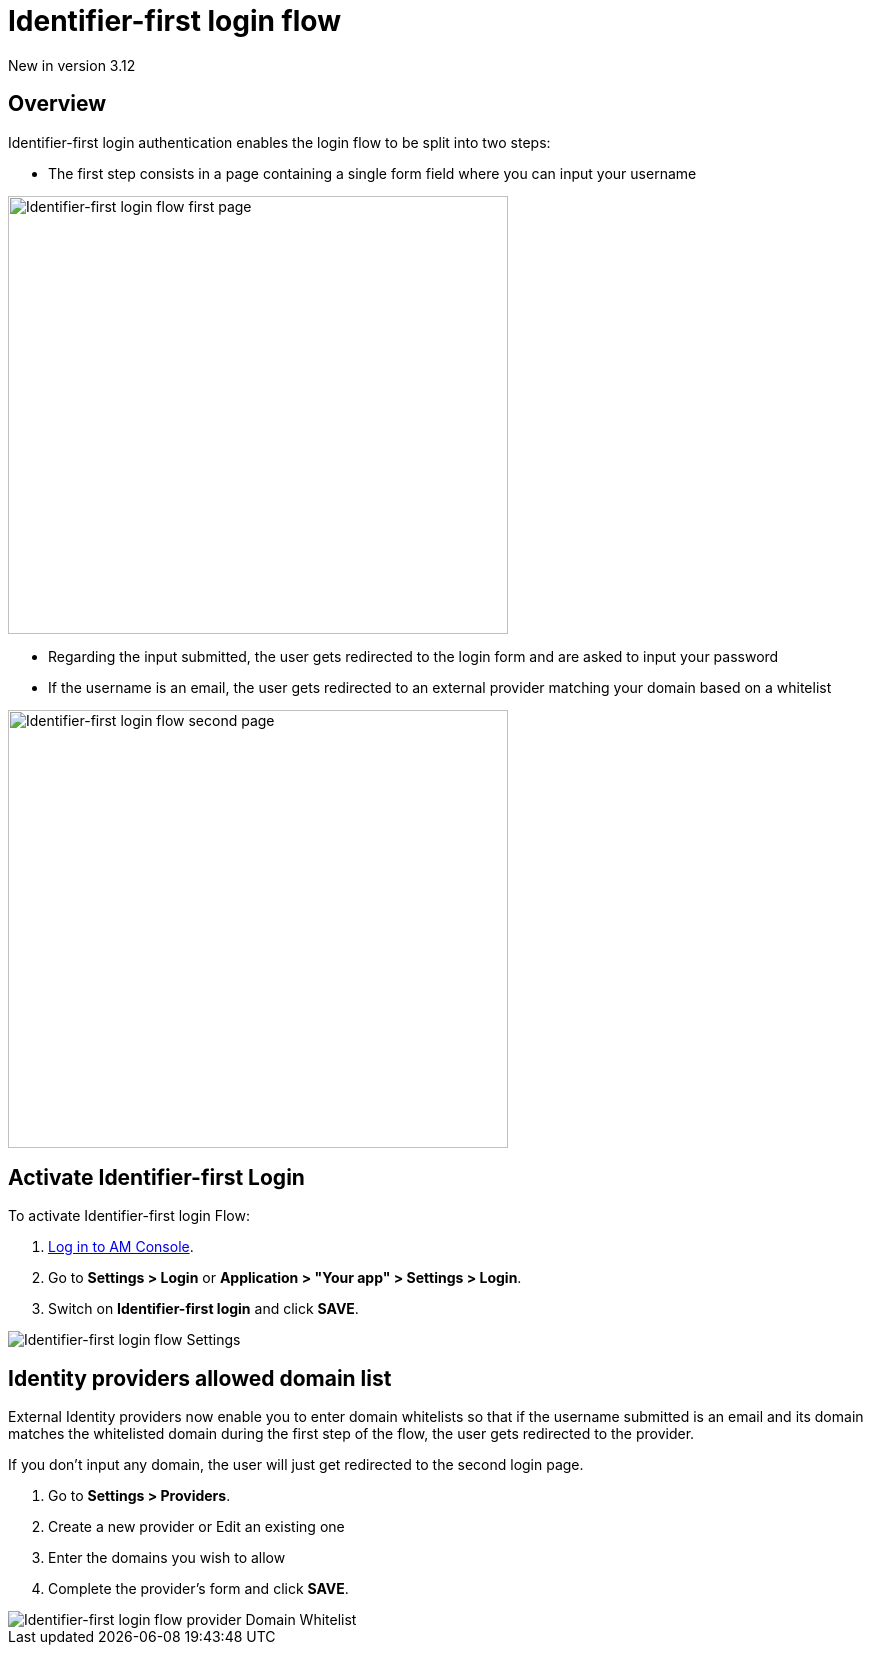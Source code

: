 = Identifier-first login flow

[label label-version]#New in version 3.12#

== Overview

Identifier-first login authentication enables the login flow to be split into two steps:

- The first step consists in a page containing a single form field where you can input your username

image::am/current/graviteeio-am-userguide-login-identifier-first-first-page-flow.png[alt=Identifier-first login flow first page, width=500,height=438]

- Regarding the input submitted, the user gets redirected to the login form and are asked to input your password
- If the username is an email, the user gets redirected to an external provider matching your domain based on a whitelist

image::am/current/graviteeio-am-userguide-login-identifier-first-second-page-flow.png[alt=Identifier-first login flow second page, width=500,height=438]


== Activate Identifier-first Login

To activate Identifier-first login Flow:

. link:/am/current/am_userguide_authentication.html[Log in to AM Console^].
. Go to *Settings > Login* or *Application > "Your app" > Settings > Login*.
. Switch on *Identifier-first login* and click *SAVE*.

image::am/current/graviteeio-am-userguide-login-identifier-first-settings.png[Identifier-first login flow Settings]

== Identity providers allowed domain list

External Identity providers now enable you to enter domain whitelists so that if the username submitted is an email and
its domain matches the whitelisted domain during the first step of the flow, the user gets redirected to the provider.

If you don't input any domain, the user will just get redirected to the second login page.

. Go to *Settings > Providers*.
. Create a new provider or Edit an existing one
. Enter the domains you wish to allow
. Complete the provider's form and click *SAVE*.

image::am/current/graviteeio-am-userguide-login-identifier-first-identity-provider-domain-whitelist.png[Identifier-first login flow provider Domain Whitelist]
